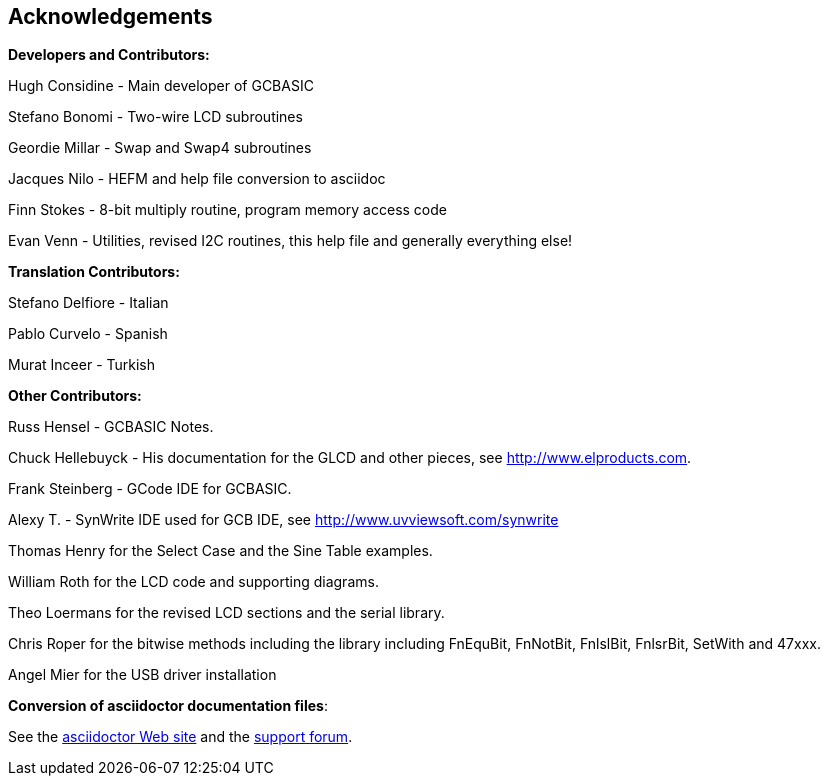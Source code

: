 == Acknowledgements

*Developers and Contributors:*

Hugh Considine - Main developer of GCBASIC

Stefano Bonomi - Two-wire LCD subroutines

Geordie Millar - Swap and Swap4 subroutines

Jacques Nilo - HEFM and help file conversion to asciidoc

Finn Stokes - 8-bit multiply routine, program memory access code

Evan Venn - Utilities, revised I2C routines, this help file and generally everything else!

*Translation Contributors:*

Stefano Delfiore - Italian

Pablo Curvelo - Spanish

Murat Inceer - Turkish

*Other Contributors:*

Russ Hensel - GCBASIC Notes.

Chuck Hellebuyck - His documentation for the GLCD and other pieces, see http://www.elproducts.com.

Frank Steinberg - GCode IDE for GCBASIC.

Alexy T. - SynWrite IDE used for GCB IDE, see http://www.uvviewsoft.com/synwrite

Thomas Henry for the Select Case and the Sine Table examples.

William Roth for the LCD code and supporting diagrams.

Theo Loermans for the revised LCD sections and the serial library.

Chris Roper for the bitwise methods including the library including FnEquBit, FnNotBit, FnlslBit, FnlsrBit, SetWith and 47xxx.

Angel Mier for the USB driver installation

*Conversion of asciidoctor documentation files*:

See the http://asciidoctor.org/[asciidoctor Web site] and the http://discuss.asciidoctor.org/[support forum].
